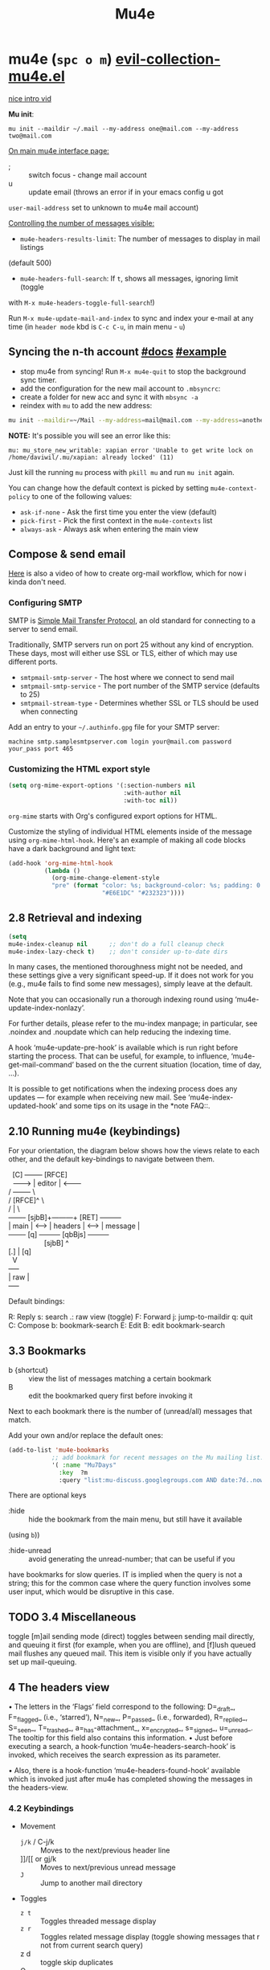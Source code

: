 #+TITLE: Mu4e

* mu4e (~spc o m~) [[file:~/.emacs.d/.local/straight/repos/evil-collection/modes/mu4e/evil-collection-mu4e.el][evil-collection-mu4e.el]]
:PROPERTIES:
:sources:  [[https://yamadharma.github.io/ru/post/2021/01/22/mail-synchronization-mbsync/#синхронизация][mbsync configs for different email clients]], [[https://www.youtube.com/watch?v=olXpfaSnf0o][system crafters 2]], [[https://help.mail.ru/mail/mailer/popsmtp][mail ru official]]
:END:

# z i
[[yt:Qq6s3PwSwjo][nice intro vid]]

*Mu init*:

~mu init --maildir ~/.mail --my-address one@mail.com --my-address two@mail.com~

_On main mu4e interface page:_
- ; :: switch focus - change mail account
- u :: update email (throws an error if in your emacs config u got
=user-mail-address= set to unknown to mu4e mail account)

_Controlling the number of messages visible:_
- =mu4e-headers-results-limit=: The number of messages to display in mail listings
(default 500)
- =mu4e-headers-full-search=: If =t=, shows all messages, ignoring limit (toggle
with =M-x mu4e-headers-toggle-full-search=!)

Run =M-x mu4e-update-mail-and-index= to sync and index your e-mail at any time
(in =header mode= kbd is ~C-c C-u~, in main menu - ~u~)

** Syncing the n-th account [[https://www.djcbsoftware.nl/code/mu/mu4e/Contexts.html][#docs]] [[https://www.djcbsoftware.nl/code/mu/mu4e/Contexts-example.html][#example]]
- stop mu4e from syncing! Run =M-x mu4e-quit= to stop the background sync timer.
- add the configuration for the new mail account to =.mbsyncrc=:
- create a folder for new acc and sync it with ~mbsync -a~
- reindex with =mu= to add the new address:

#+begin_src sh
mu init --maildir=~/Mail --my-address=mail@mail.com --my-address=another@mail.com
#+end_src

*NOTE:* It's possible you will see an error like this:

: mu: mu_store_new_writable: xapian error 'Unable to get write lock on /home/daviwil/.mu/xapian: already locked' (11)

Just kill the running =mu= process with ~pkill mu~ and run ~mu init~ again.

You can change how the default context is picked by setting =mu4e-context-policy=
to one of the following values:
- =ask-if-none= - Ask the first time you enter the view (default)
- =pick-first= - Pick the first context in the =mu4e-contexts= list
- =always-ask= - Always ask when entering the main view

** Compose & send email
[[https://www.youtube.com/watch?v=dSZu4jwvaSs][Here]] is also a video of how to create org-mail workflow, which for now i kinda
don't need.

*** Configuring SMTP

SMTP is [[https://en.wikipedia.org/wiki/Simple_Mail_Transfer_Protocol][Simple Mail Transfer Protocol]], an old standard for connecting to a server to send email.

Traditionally, SMTP servers run on port 25 without any kind of encryption.  These days, most will either use SSL or TLS, either of which may use different ports.

- =smtpmail-smtp-server= - The host where we connect to send mail
- =smtpmail-smtp-service= - The port number of the SMTP service (defaults to 25)
- =smtpmail-stream-type= - Determines whether SSL or TLS should be used when connecting

Add an entry to your =~/.authinfo.gpg= file for your SMTP server:

: machine smtp.samplesmtpserver.com login your@mail.com password your_pass port 465

*** Customizing the HTML export style
#+begin_src emacs-lisp
(setq org-mime-export-options '(:section-numbers nil
                                :with-author nil
                                :with-toc nil))
#+end_src

=org-mime= starts with Org's configured export options for HTML.

Customize the styling of individual HTML elements inside of the message using =org-mime-html-hook=.  Here's an example of making all code blocks have a dark background and light text:
#+begin_src emacs-lisp
(add-hook 'org-mime-html-hook
          (lambda ()
            (org-mime-change-element-style
            "pre" (format "color: %s; background-color: %s; padding: 0.5em;"
                          "#E6E1DC" "#232323"))))
#+end_src

** 2.8 Retrieval and indexing
#+begin_src emacs-lisp
(setq
mu4e-index-cleanup nil      ;; don't do a full cleanup check
mu4e-index-lazy-check t)    ;; don't consider up-to-date dirs
#+end_src

In many cases, the mentioned thoroughness might not be needed, and
these settings give a very significant speed-up.  If it does not work
for you (e.g., mu4e fails to find some new messages), simply leave at
the default.

Note that you can occasionally run a thorough indexing round using
‘mu4e-update-index-nonlazy’.

For further details, please refer to the mu-index manpage; in
particular, see .noindex and .noupdate which can help reducing the
indexing time.

A hook ‘mu4e-update-pre-hook’ is available which is run right before
starting the process.  That can be useful, for example, to influence,
‘mu4e-get-mail-command’ based on the the current situation (location,
time of day, ...).

It is possible to get notifications when the indexing process does
any updates — for example when receiving new mail.  See
‘mu4e-index-updated-hook’ and some tips on its usage in the *note FAQ::.

** 2.10 Running mu4e (keybindings)
For your orientation, the diagram below shows how the views relate to
each other, and the default key-bindings to navigate between them.

  #+begin_verse
  [C]       +--------+   [RFCE]
  --------> | editor | <--------
/          +--------+          \
/         [RFCE]^                \
/                |                 \
+-------+ [sjbB]+---------+  [RET]  +---------+
| main  | <---> | headers | <---->  | message |
+-------+  [q]  +---------+ [qbBjs] +---------+
                  [sjbB]                ^
[.] | [q]
  V
+-----+
| raw |
+-----+
  #+end_verse

Default bindings:

R: Reply      s: search            .: raw view (toggle)
F: Forward    j: jump-to-maildir   q: quit
C: Compose    b: bookmark-search
E: Edit       B: edit bookmark-search

** 3.3 Bookmarks
- b {shortcut} :: view the list of messages matching a certain bookmark
- B :: edit the bookmarked query first before invoking it

Next to each bookmark there is the number of (unread/all) messages that match.

Add your own and/or replace the default ones:
#+begin_src emacs-lisp
(add-to-list 'mu4e-bookmarks
            ;; add bookmark for recent messages on the Mu mailing list.
            '( :name "Mu7Days"
              :key  ?m
              :query "list:mu-discuss.googlegroups.com AND date:7d..now"))
#+end_src

There are optional keys
- :hide :: hide the bookmark from the main menu, but still have it available
(using ~b~))
- :hide-unread :: avoid generating the unread-number; that can be useful if you
have bookmarks for slow queries. IT is implied when the query is not a string;
this for the common case where the query function involves some user input,
which would be disruptive in this case.

** TODO 3.4 Miscellaneous
toggle [m]ail sending mode (direct) toggles between sending mail directly, and
queuing it first (for example, when you are offline), and [f]lush queued mail
flushes any queued mail. This item is visible only if you have actually set up
mail-queuing.

** 4 The headers view

• The letters in the ‘Flags’ field correspond to the following:
D=_draft_, F=_flagged_ (i.e., ‘starred’), N=_new_, P=_passed_
(i.e., forwarded), R=_replied_, S=_seen_, T=_trashed_,
a=_has-attachment_, x=_encrypted_, s=_signed_, u=_unread_.  The
tooltip for this field also contains this information.
• Just before executing a search, a hook-function
‘mu4e-headers-search-hook’ is invoked, which receives the search
expression as its parameter.

• Also, there is a hook-function ‘mu4e-headers-found-hook’ available
which is invoked just after mu4e has completed showing the messages
in the headers-view.

*** 4.2 Keybindings
+ Movement
  - ~j/k~ / C-j/k  :: Moves to the next/previous header line
  - ]]/[[ or gj/k :: Moves to next/previous unread message
  - ~J~     :: Jump to another mail directory
+ Toggles
  - ~z t~ :: Toggles threaded message display
  - ~z r~ :: Toggles related message display (toggle showing messages that r not
    from current search query)
  - z d :: toggle skip duplicates
  - Q :: toggle full-search
+ Marking
  - ~m~ :: Marks message for move to folder
  - ~+/-~ :: Marks message for flagging/unflagging
  - ?/! :: mark message as unread / read
  - ~%~ :: Marks based on a regex pattern
  - = :: mark for removing trash flag ('untrash')
  - ~d~ :: Marks message for deletion
  - D :: mark for complete deletion
  - r :: mark for refiling
  - A :: Mark header at point with action.
  - & (mu4e-headers-mark-custom) :: Mark messages based on a user-provided predi...
  - * :: Mark header at point with something (decide later).
  - u :: unmark message at point
  - U :: unmark *all* messages
  - ~x~ :: Executes all marks in the view
+ Searching
  - ~s~  :: Search all e-mails
  - ~S~  :: Edit current search (useful!)
  - ~/~  :: Narrow down the current results
  - ~b~  :: Select a bookmark to search with
  - ~B~  :: Edit bookmark before search
  - ~gr~ :: Rerun the current search
+ Composing
  - ~C~, ~cc~ :: Compose a new e-mail
  - ~R~, ~cr~ :: Compose a reply to selected email
  - ~F~, ~cf~ :: Compose a forward for selected email
  - ~E~, ~ce~ :: Edit selected draft message

*Other Actions*
- ~q~ :: Quit the headers view
- o :: change sort order
- l :: Refile a message and add a entry in =‘+org-capture-msg-to-agenda=
- a :: execute some custom action on a header (capture message, show
- g v :: (mu4e-select-other-view) When the headers view is selected, select
th...
- g l :: Visit the mu4e debug log.
- C-S-u / C-c C-u :: mu4e-update-mail-and-index

- <M-down> (mu4e-headers-next) Move point to the next message header.
- <M-up> (mu4e-headers-prev) Move point to the previous message header.
- <M-right> (mu4e-headers-query-next) Execute the previous query from the query st...
- <M-left> (mu4e-headers-query-prev) Execute the previous query from the query st...

#+NAME: Present in documentation, but are not set up in cur. config
#+begin_comment
- T,t   mark whole thread, subthread
- *     mark for 'something'
- #     resolve deferred 'something' marks
- C-+,C--      increase / decrease the number of headers shown
#+end_comment

*** 4.6 Actions
‘mu4e-headers-action’ (<a>) lets you pick custom actions to perform on
the message at point.  You can specify these actions using the variable
‘mu4e-headers-actions’.  See *note Actions:: for the details.

  mu4e defines some default actions.  One of those is for _capturing_ a
message: <a c> ‘captures’ the current message.  Next, when you’re
editing some message, you can include the previously captured message as
an attachment, using ‘mu4e-compose-attach-captured-message’.  See
‘mu4e-actions.el’ in the mu4e source distribution for more example
actions.
*** Other
4.5 Custom headers
** 5 The message view
• The variable ‘mu4e-view-fields’ determines the header fields to be
shown; see ‘mu4e-header-info’ for a list of built-in fields.  Apart
from the built-in fields, you can also create custom fields using
‘mu4e-header-info-custom’; see *note MSGV Custom headers::.
• For search-related operations, see *note Searching::.
• You can scroll down the message using <SPC>; if you do this at the
end of a message,it automatically takes you to the next one.  If
you want to prevent this behavior, set ‘mu4e-view-scroll-to-next’
to ‘nil’.

*** 5.2 Keybindings
searching, marking, composition - all kbds same as in headers view.

_Movement_:
- ~j/k~   :: next/previous line in message
- ~C-j/k~ :: next/previous email in header list
- ]]/[[ :: next/previous unread message

_Actions_ (C-u prefix does chosen action on multiple things):
- g :: go to (visit) numbered URL (using `browse-url')
- f :: fetch (download) the numbered URL.
- k :: save the numbered URL in the kill-ring.
- e :: extract (save) one or more attachments (asks for numbers)
- a :: execute some custom action on the message
- A :: execute some custom action on the message's MIME-parts

** 6 The editor view
:PROPERTIES:
:sources:  https://www.djcbsoftware.nl/code/mu/mu4e/Writing-messages.html
:END:

=To= - Enter recipients separated by comma or semicolon. You can press ~TAB~ to
complete recipient names!

Besides keybinding shortcuts to compose new message () u can bind =M-x
mu4e-compose-new= to a key!

mu4e’s editor view derives from Gnus’ message editor and shares most of
its keybindings.  Here are some of the more useful ones (you can use the
menu to find more):

~C-c~ prefix:
- C-c :: send message
- C-d :: save to drafts and leave. To get back to editing this message
select the message in the headers list or open the email and press ~c e~.
- C-k :: kill the message buffer (the message remains in the draft folder)
- C-a :: attach a file (pro-tip: drag & drop works as well)
- C-; :: switch the context

~C-S-u~ - update mail & reindex

There is also _6.4 Compose hooks_, _6.7 Message signatures_

If you want to exclude your own e-mail address when “replying to all”, set
‘mu4e-compose-dont-reply-to-self’ to ‘t’. In order for this to work properly you
need to pass your address to ‘mu init --my-address=’ at database initialization
time.

*** 6.5 Signing and encrypting
To _sign email_ =mml-secure-message-sign-pgpmime= (while composing a mail) to mark
it to be signed once you send it.

#+begin_src emacs-lisp
;; Use a specific key for signing by referencing its thumbprint
(setq mml-secure-openpgp-signers '("53C41E6E41AAFE55335ACA5E446A2ED4D940BF14"))
#+end_src

You can automatically sign every e-mail using the =message-send-hook=:

: (add-hook 'message-send-hook 'mml-secure-message-sign-pgpmime)

_Encrypt mails_ with =mml-secure-message-encrypt-pgpmine=. (Anyone with your public
key will be able to decrypt the message.)

Important note: the messages are encrypted when they are _sent_: this means that
draft messages are _not_ encrypted. So if you are using e.g. offlineimap or mbsync
to synchronize with some remote IMAP-service, make sure the drafts folder is _not_
in the set of synchronized folders, for obvious reasons.
** 7 Searching
:PROPERTIES:
:sources:  https://www.djcbsoftware.nl/code/mu/mu4e/Queries.html
:END:

=mu4e-headers-search= command.

~M-left/right~ - move backward/forward in search history

*Queries* -> ~1 spc h i~ -> ~g m mu4e~ -> ~i queries~ ... and next section is *Bookmarks*
(7.2)

You can create bookmarks to show merged views of folders across accounts:
: (add-to-list 'mu4e-bookmarks '("m:/Fastmail/INBOX or m:/Gmail/Inbox" "All Inboxes" ?i))
** 8 Marking
lots of stuff skipped there cuz no need rn.

Some examples of mu4e’s built-in marking functions:
- Mark the message at point for trashing: press <d>
- Mark all messages in the buffer as unread: press ‘C-x h o’
- Delete the messages in the current thread: press ‘T D’
- Mark messages with a subject matching “hello” for flagging: press ‘% s hello
RET’.

** appendixes

_General:_

D.1.7 Can I start mu4e in the background?

Yes — if you provide a prefix-argument (<C-u>), mu4e starts, but does
not show the main-window.

D.1.10 With a lot of Maildir folders, jumping to them can get slow. What can I do?

Set ‘mu4e-cache-maildir-list’ to ‘t’ (make sure to read its docstring).

_D.2 Retrieving mail:_

D.2.3 How can I re-index my messages without getting new mail?

Use ‘M-x mu4e-update-index’

D.3.10 Some messages are almost unreadable in emacs — can I view them in an external web browser?

Indeed, airlines often send messages that heavily depend on html and are
hard to digest inside emacs.  Fortunately, there’s an _action_ (*note
Message view actions::) defined for this.  Simply add to your
configuration:
    (add-to-list 'mu4e-view-actions
      '("ViewInBrowser" . mu4e-action-view-in-browser) t)
  Now, when viewing such a difficult message, type ‘aV’, and the
message opens inside a web browser.  You can influence the browser with
‘browse-url-generic-program’; and see *note Privacy aspects::.

D.4.17 Is it possible to compose messages in a separate frame?
--------------------------------------------------------------

Yes — set the variable ‘mu4e-compose-in-new-frame’ to ‘t’.
